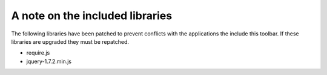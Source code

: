 A note on the included libraries
================================

The following libraries have been patched to prevent conflicts with the
applications the include this toolbar. If these libraries are upgraded they must
be repatched.

- require.js
- jquery-1.7.2.min.js
